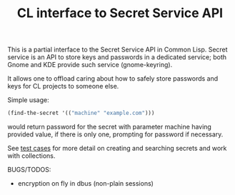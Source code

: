 #+TITLE: CL interface to Secret Service API

This is a partial interface to the Secret Service API in Common Lisp. Secret service is an API to store keys and passwords in a dedicated service; both Gnome and KDE provide such service (gnome-keyring).

It allows one to offload caring about how to safely store passwords and keys for CL projects to someone else.

Simple usage:
#+begin_src lisp
  (find-the-secret '(("machine" "example.com")))
#+end_src

would return password for the secret with parameter machine having provided value, if there is only one, prompting for password if necessary.

See [[./test.lisp][test cases]] for more detail on creating and searching secrets and work with collections.

BUGS/TODOS:
- encryption on fly in dbus (non-plain sessions)
